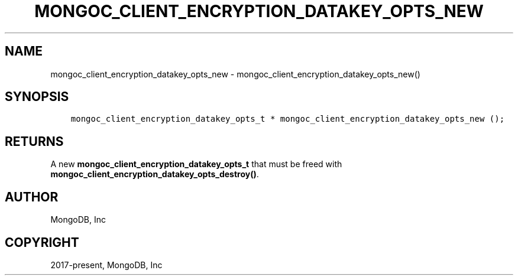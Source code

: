 .\" Man page generated from reStructuredText.
.
.TH "MONGOC_CLIENT_ENCRYPTION_DATAKEY_OPTS_NEW" "3" "Apr 08, 2021" "1.18.0-alpha" "libmongoc"
.SH NAME
mongoc_client_encryption_datakey_opts_new \- mongoc_client_encryption_datakey_opts_new()
.
.nr rst2man-indent-level 0
.
.de1 rstReportMargin
\\$1 \\n[an-margin]
level \\n[rst2man-indent-level]
level margin: \\n[rst2man-indent\\n[rst2man-indent-level]]
-
\\n[rst2man-indent0]
\\n[rst2man-indent1]
\\n[rst2man-indent2]
..
.de1 INDENT
.\" .rstReportMargin pre:
. RS \\$1
. nr rst2man-indent\\n[rst2man-indent-level] \\n[an-margin]
. nr rst2man-indent-level +1
.\" .rstReportMargin post:
..
.de UNINDENT
. RE
.\" indent \\n[an-margin]
.\" old: \\n[rst2man-indent\\n[rst2man-indent-level]]
.nr rst2man-indent-level -1
.\" new: \\n[rst2man-indent\\n[rst2man-indent-level]]
.in \\n[rst2man-indent\\n[rst2man-indent-level]]u
..
.SH SYNOPSIS
.INDENT 0.0
.INDENT 3.5
.sp
.nf
.ft C
mongoc_client_encryption_datakey_opts_t * mongoc_client_encryption_datakey_opts_new ();
.ft P
.fi
.UNINDENT
.UNINDENT
.SH RETURNS
.sp
A new \fBmongoc_client_encryption_datakey_opts_t\fP that must be freed with \fBmongoc_client_encryption_datakey_opts_destroy()\fP\&.
.SH AUTHOR
MongoDB, Inc
.SH COPYRIGHT
2017-present, MongoDB, Inc
.\" Generated by docutils manpage writer.
.

